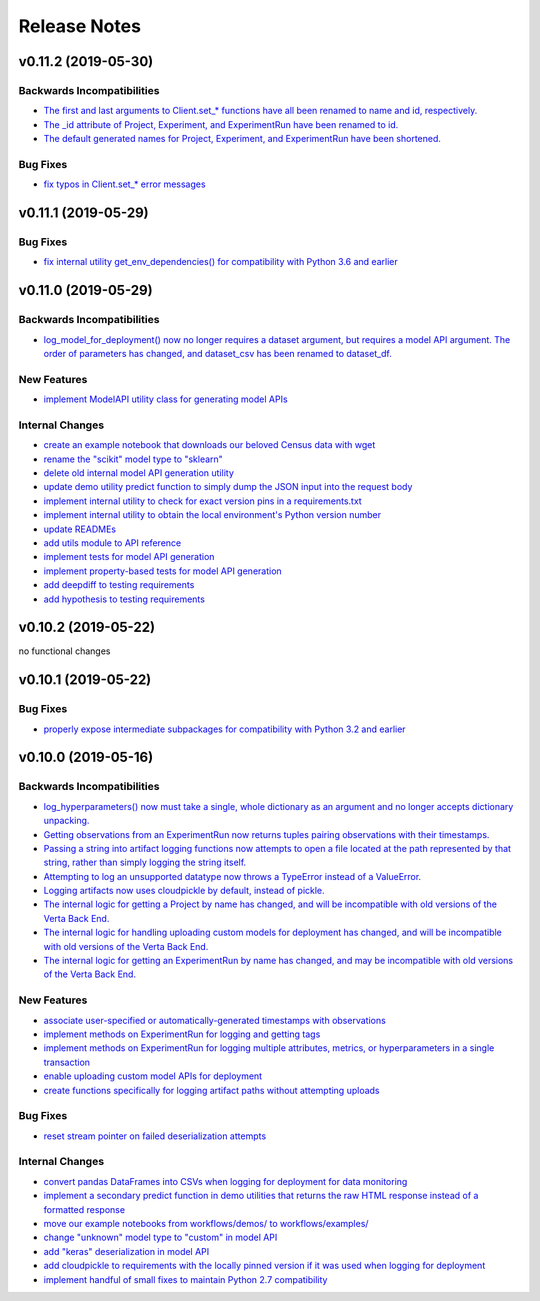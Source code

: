 Release Notes
=============


v0.11.2 (2019-05-30)
--------------------

Backwards Incompatibilities
^^^^^^^^^^^^^^^^^^^^^^^^^^^
- `The first and last arguments to Client.set_* functions have all been renamed to name and id, respectively.
  <https://github.com/VertaAI/modeldb-client/commit/889130d6ccf224b6de085a6a473993c5d9a16765>`_
- `The _id attribute of Project, Experiment, and ExperimentRun have been renamed to id.
  <https://github.com/VertaAI/modeldb-client/commit/eb832fbf86e1c403a1683b8e02fb8b6a47c06d82>`_
- `The default generated names for Project, Experiment, and ExperimentRun have been shortened.
  <https://github.com/VertaAI/modeldb-client/commit/3e515abf4bc4b68560479039ce95550ea451e3e7>`_

Bug Fixes
^^^^^^^^^
- `fix typos in Client.set_* error messages <https://github.com/VertaAI/modeldb-client/commit/0b8e4f99d1dbe26718a5d151f53fbfba93b19d38>`_


v0.11.1 (2019-05-29)
--------------------

Bug Fixes
^^^^^^^^^
- `fix internal utility get_env_dependencies() for compatibility with Python 3.6 and earlier
  <https://github.com/VertaAI/modeldb-client/commit/03b4005e44bddedf857dc59e7583eb57b8c529a5>`_


v0.11.0 (2019-05-29)
--------------------

Backwards Incompatibilities
^^^^^^^^^^^^^^^^^^^^^^^^^^^
- `log_model_for_deployment() now no longer requires a dataset argument, but requires a model API argument. The order
  of parameters has changed, and dataset_csv has been renamed to dataset_df. <https://github.com/VertaAI/modeldb-client/pull/99>`_

New Features
^^^^^^^^^^^^
- `implement ModelAPI utility class for generating model APIs <https://github.com/VertaAI/modeldb-client/pull/102>`_

Internal Changes
^^^^^^^^^^^^^^^^
- `create an example notebook that downloads our beloved Census data with wget
  <https://github.com/VertaAI/modeldb-client/blob/b998b6be7209f217436b630ebd44eb74df4e37a7/workflows/examples-without-verta/notebooks/sklearn-census.ipynb>`_
- `rename the "scikit" model type to "sklearn" <https://github.com/VertaAI/modeldb-client/pull/102>`_
- `delete old internal model API generation utility <https://github.com/VertaAI/modeldb-client/pull/102>`_
- `update demo utility predict function to simply dump the JSON input into the request body
  <https://github.com/VertaAI/modeldb-client/commit/094494da3c89ae16064849e1af670020cebec4f8#diff-5ecfc26883949a5768007510d498b950>`_
- `implement internal utility to check for exact version pins in a requirements.txt <https://github.com/VertaAI/modeldb-client/pull/100>`_
- `implement internal utility to obtain the local environment's Python version number <https://github.com/VertaAI/modeldb-client/pull/98>`_
- `update READMEs <https://github.com/VertaAI/modeldb-client/commit/f0579f2cbdee69f411b2481ae249b87b35d07383>`_
- `add utils module to API reference <https://github.com/VertaAI/modeldb-client/commit/f83a20396ee2a215d6a7419b5fe96ea158d91655>`_
- `implement tests for model API generation <https://github.com/VertaAI/modeldb-client/commit/5982221b8d88ee40b400813955d123321519f1ff>`_
- `implement property-based tests for model API generation <https://github.com/VertaAI/modeldb-client/commit/d3e2a588cc95c9fe91382dbc7fa34052e6f707d7>`_
- `add deepdiff to testing requirements <https://github.com/VertaAI/modeldb-client/commit/4edf10b41050d77ccc044068184889579a1c4c57>`_
- `add hypothesis to testing requirements <https://github.com/VertaAI/modeldb-client/commit/8044b6ac525e831bdff58fe21b1bdb261e920796>`_


v0.10.2 (2019-05-22)
--------------------
no functional changes


v0.10.1 (2019-05-22)
--------------------

Bug Fixes
^^^^^^^^^
- `properly expose intermediate subpackages for compatibility with Python 3.2 and earlier
  <https://github.com/VertaAI/modeldb-client/commit/d3037ac5670c022c2f2aa4b1f50b49e9c19646b0>`_


v0.10.0 (2019-05-16)
--------------------

Backwards Incompatibilities
^^^^^^^^^^^^^^^^^^^^^^^^^^^
- `log_hyperparameters() now must take a single, whole dictionary as an argument and no longer accepts dictionary
  unpacking. <https://github.com/VertaAI/modeldb-client/pull/96>`_
- `Getting observations from an ExperimentRun now returns tuples pairing observations with their timestamps.
  <https://github.com/VertaAI/modeldb-client/pull/83>`_
- `Passing a string into artifact logging functions now attempts to open a file located at the path represented by that
  string, rather than simply logging the string itself. <https://github.com/VertaAI/modeldb-client/pull/94>`_
- `Attempting to log an unsupported datatype now throws a TypeError instead of a ValueError. <https://github.com/VertaAI/modeldb-client/pull/90/files>`_
- `Logging artifacts now uses cloudpickle by default, instead of pickle. <https://github.com/VertaAI/modeldb-client/pull/90/files>`_
- `The internal logic for getting a Project by name has changed, and will be incompatible with old versions of the Verta
  Back End. <https://github.com/VertaAI/modeldb-client/commit/595b70749b585f13a38afef6b91b4aeae633c5ae>`_
- `The internal logic for handling uploading custom models for deployment has changed, and will be incompatible with old
  versions of the Verta Back End. <https://github.com/VertaAI/modeldb-client/pull/93>`_
- `The internal logic for getting an ExperimentRun by name has changed, and may be incompatible with old versions of the
  Verta Back End. <https://github.com/VertaAI/modeldb-client/pull/89>`_

New Features
^^^^^^^^^^^^
- `associate user-specified or automatically-generated timestamps with observations <https://github.com/VertaAI/modeldb-client/pull/83>`_
- `implement methods on ExperimentRun for logging and getting tags <https://github.com/VertaAI/modeldb-client/pull/84/files>`_
- `implement methods on ExperimentRun for logging multiple attributes, metrics, or hyperparameters in a single transaction
  <https://github.com/VertaAI/modeldb-client/pull/87>`_
- `enable uploading custom model APIs for deployment <https://github.com/VertaAI/modeldb-client/pull/91>`_
- `create functions specifically for logging artifact paths without attempting uploads <https://github.com/VertaAI/modeldb-client/pull/94>`_

Bug Fixes
^^^^^^^^^
- `reset stream pointer on failed deserialization attempts <https://github.com/VertaAI/modeldb-client/pull/86>`_

Internal Changes
^^^^^^^^^^^^^^^^
- `convert pandas DataFrames into CSVs when logging for deployment for data monitoring <https://github.com/VertaAI/modeldb-client/pull/85>`_
- `implement a secondary predict function in demo utilities that returns the raw HTML response instead of a formatted response
  <https://github.com/VertaAI/modeldb-client/pull/92>`_
- `move our example notebooks from workflows/demos/ to workflows/examples/ <https://github.com/VertaAI/modeldb-client/commit/de197f6821ccbb904a4cd1e45b66b45e5c7f68a6>`_
- `change "unknown" model type to "custom" in model API <https://github.com/VertaAI/modeldb-client/pull/93>`_
- `add "keras" deserialization in model API <https://github.com/VertaAI/modeldb-client/pull/93>`_
- `add cloudpickle to requirements with the locally pinned version if it was used when logging for deployment <https://github.com/VertaAI/modeldb-client/pull/95>`_
- `implement handful of small fixes to maintain Python 2.7 compatibility <https://github.com/VertaAI/modeldb-client/pull/97>`_

